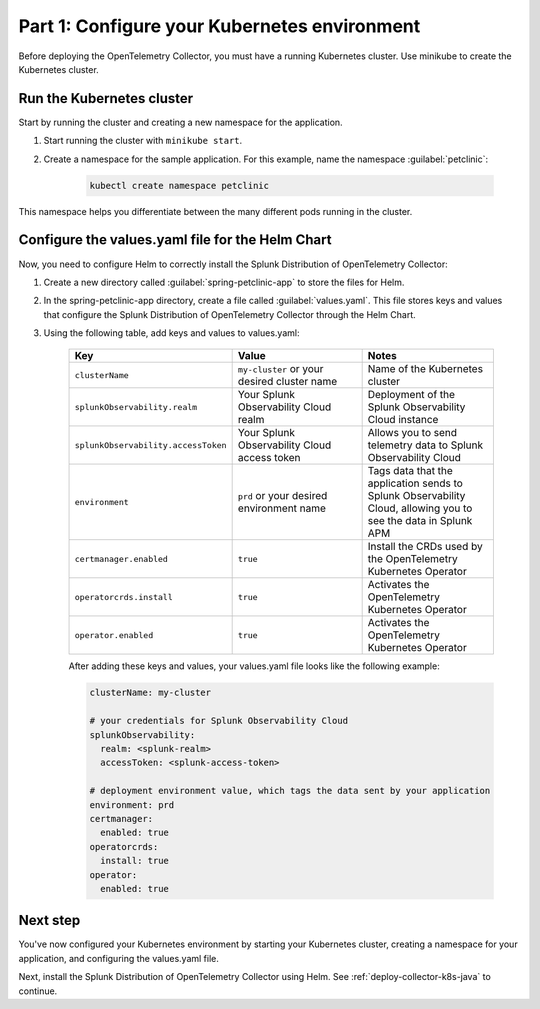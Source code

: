 .. _config-k8s-for-java:

******************************************************************
Part 1: Configure your Kubernetes environment
******************************************************************

Before deploying the OpenTelemetry Collector, you must have a running Kubernetes cluster. Use minikube to create the Kubernetes cluster.

.. _run-the-cluster:

Run the Kubernetes cluster
=========================================

Start by running the cluster and creating a new namespace for the application.

#. Start running the cluster with ``minikube start``.
#. Create a namespace for the sample application. For this example, name the namespace :guilabel:`petclinic`: 

    .. code-block:: bash
        
        kubectl create namespace petclinic

This namespace helps you differentiate between the many different pods running in the cluster.

.. _config-values-yaml:

Configure the values.yaml file for the Helm Chart
====================================================================

Now, you need to configure Helm to correctly install the Splunk Distribution of OpenTelemetry Collector: 

#. Create a new directory called :guilabel:`spring-petclinic-app` to store the files for Helm. 
#. In the spring-petclinic-app directory, create a file called :guilabel:`values.yaml`. This file stores keys and values that configure the Splunk Distribution of OpenTelemetry Collector through the Helm Chart. 
#. Using the following table, add keys and values to values.yaml:

    .. list-table::
        :header-rows: 1
        :width: 100%
        :widths: 33 33 33

        * - Key
          - Value
          - Notes
        * - ``clusterName``
          - ``my-cluster`` or your desired cluster name
          - Name of the Kubernetes cluster
        * - ``splunkObservability.realm``
          - Your Splunk Observability Cloud realm
          - Deployment of the Splunk Observability Cloud instance
        * - ``splunkObservability.accessToken``
          - Your Splunk Observability Cloud access token
          - Allows you to send telemetry data to Splunk Observability Cloud
        * - ``environment``
          - ``prd`` or your desired environment name
          - Tags data that the application sends to Splunk Observability Cloud, allowing you to see the data in Splunk APM
        * - ``certmanager.enabled``
          - ``true``
          - Install the CRDs used by the OpenTelemetry Kubernetes Operator
        * - ``operatorcrds.install``
          - ``true``
          - Activates the OpenTelemetry Kubernetes Operator
        * - ``operator.enabled``
          - ``true``
          - Activates the OpenTelemetry Kubernetes Operator

    After adding these keys and values, your values.yaml file looks like the following example:

    .. code-block:: yaml

        clusterName: my-cluster

        # your credentials for Splunk Observability Cloud
        splunkObservability:
          realm: <splunk-realm>
          accessToken: <splunk-access-token>

        # deployment environment value, which tags the data sent by your application
        environment: prd
        certmanager:
          enabled: true
        operatorcrds:
          install: true
        operator:
          enabled: true

Next step
==============================

You've now configured your Kubernetes environment by starting your Kubernetes cluster, creating a namespace for your application, and configuring the values.yaml file. 

Next, install the Splunk Distribution of OpenTelemetry Collector using Helm. See :ref:`deploy-collector-k8s-java` to continue.